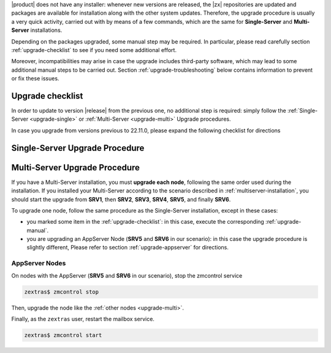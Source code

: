 .. SPDX-FileCopyrightText: 2022 Zextras <https://www.zextras.com/>
..
.. SPDX-License-Identifier: CC-BY-NC-SA-4.0

|product| does not have any installer: whenever new versions are
released, the |zx| repositories are updated and packages are available
for installation along with the other system updates. Therefore, the
upgrade procedure is usually a very quick activity, carried out with
by means of a few commands, which are the same for **Single-Server**
and **Multi-Server** installations.

Depending on the packages upgraded, some manual step may be
required. In particular, please read carefully section
:ref:`upgrade-checklist` to see if you need some additional effort.

Moreover, incompatibilities may arise in case the upgrade includes
third-party software, which may lead to some additional manual steps
to be carried out. Section :ref:`upgrade-troubleshooting` below
contains information to prevent or fix these issues.

.. _upgrade-checklist:

Upgrade checklist
-----------------


In order to update to version |release| from the previous one, no
additional step is required: simply follow the :ref:`Single-Server
<upgrade-single>` or :ref:`Multi-Server
<upgrade-multi>` Upgrade procedures.

In case you upgrade from versions previous to 22.11.0, please expand
the following checklist for directions

.. dropdown:: Checklist for older versions
              
   Regardless if you have a Single-Server or Multi-Server installation,
   make sure to check whether you are in one of this situations and
   execute the steps mentioned in addition to the normal upgrade
   procedure. In case of Multi-Server installation, run them on the
   correct node.

   :octicon:`check-circle;1em;sd-text-success` If you are running a
   version up to **22.9.0**, make sure to install the
   :ref:`adminpanel-packages` along with the other upgrades.

   :octicon:`check-circle;1em;sd-text-success` Before starting the
   upgrade, check if the list of updates includes the Directory Server,
   i.e., package ``carbonio-directory-server``. If yes, execute the
   procedure described in :ref:`upgrade-directory-server`.

   :octicon:`check-circle;1em;sd-text-success` In case any ``-db``
   package is in the upgrade list, execute the steps in
   :ref:`bootstrap-db`.

.. _upgrade-single:
   
Single-Server Upgrade Procedure
-------------------------------

.. grid:: 1 1 1 2
   :gutter: 3

   .. grid-item-card:: 
      :columns: 12 4 4 4

      Step 1. Clean cached package list and information
      ^^^^^
      
      .. tab-set::

         .. tab-item:: Ubuntu
            :sync: ubuntu

            .. code:: console
 
               # apt clean

         .. tab-item:: RHEL
            :sync: rhel

            .. code:: console

               # dnf clean all


   .. grid-item-card:: 
      :columns: 12 4 4 4

      Step 2. Update package list and install upgrades
      ^^^^^
      
      .. tab-set::

         .. tab-item:: Ubuntu
            :sync: ubuntu

            .. code:: console

               # apt update && apt upgrade

         .. tab-item:: RHEL
            :sync: rhel

            .. code:: console

               # dnf upgrade

   .. grid-item-card:: 
      :columns: 12 4 4 4

      Step 3. Register upgraded packages to |mesh| and restart services
      ^^^^^
      .. code:: console
                
         # pending-setups -a

      to restart the services, execute as the ``zextras`` user

      .. code:: console
                
         zextras$ zmcontrol stop
         zextras$ zmcontrol start
      
      This command makes sure that all services will be registered
      correctly to |mesh| after they have been restarted after the
      upgrade.

.. _upgrade-multi:
   
Multi-Server Upgrade Procedure
------------------------------

If you have a Multi-Server installation, you must **upgrade each
node**, following the same order used during the installation. If you
installed your Multi-Server according to the scenario described in
:ref:`multiserver-installation`, you should start the upgrade from
**SRV1**, then **SRV2**, **SRV3**, **SRV4**, **SRV5**, and finally
**SRV6**. 

To upgrade one node, follow the same procedure as the Single-Server
installation, except in these cases:

* you marked some item in the :ref:`upgrade-checklist`: in this case,
  execute the corresponding :ref:`upgrade-manual`.

* you are upgrading an AppServer Node (**SRV5** and **SRV6** in our
  scenario): in this case the upgrade procedure is slightly different,
  Please refer to section :ref:`upgrade-appserver` for directions.

.. grid:: 1 1 1 2
   :gutter: 3

   .. grid-item-card:: 
      :columns: 12 4 4 4

      Step 1. Clean cached package list and information
      ^^^^^
      
      .. tab-set::

         .. tab-item:: Ubuntu
            :sync: ubuntu

            .. code:: console
 
               # apt clean

         .. tab-item:: RHEL
            :sync: rhel

            .. code:: console

               # dnf clean all


   .. grid-item-card:: 
      :columns: 12 4 4 4

      Step 2. Update package list and install upgrades
      ^^^^^
      
      .. tab-set::

         .. tab-item:: Ubuntu
            :sync: ubuntu

            .. code:: console

               # apt update && apt upgrade

         .. tab-item:: RHEL
            :sync: rhel

            .. code:: console

               # dnf upgrade

   .. grid-item-card:: 
      :columns: 12 4 4 4

      Step 3. Register upgraded packages to |mesh|
      ^^^^^
      .. code:: console
                
         # pending-setups -a
      
      This command makes sure that all services will be registered
      correctly to |mesh| after they have been restarted after the
      upgrade.

.. _upgrade-appserver:

AppServer Nodes
~~~~~~~~~~~~~~~

On nodes with the AppServer (**SRV5** and **SRV6** in our
scenario), stop the zmcontrol service


.. code:: console

   zextras$ zmcontrol stop

Then, upgrade the node like the :ref:`other nodes <upgrade-multi>`.

Finally, as the ``zextras`` user, restart the mailbox service.

.. code:: console

   zextras$ zmcontrol start
